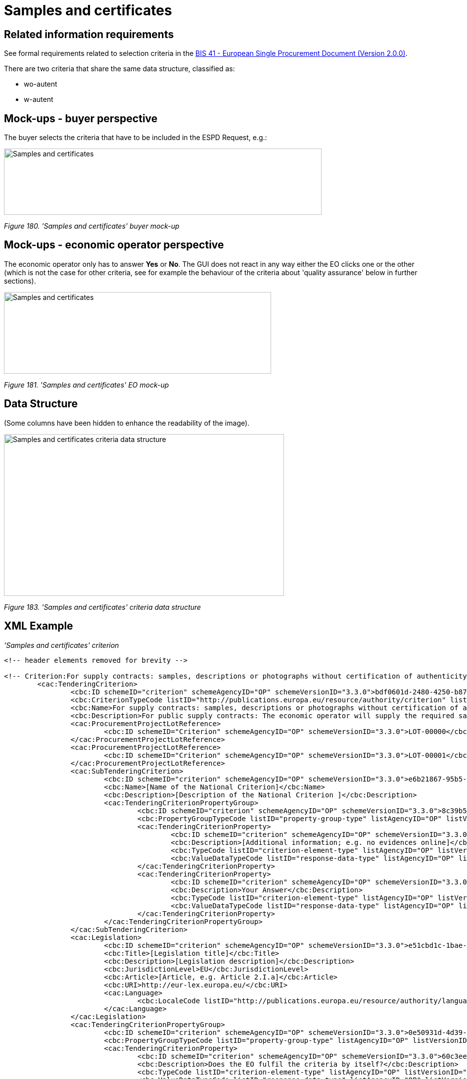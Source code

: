 = Samples and certificates

== Related information requirements

See formal requirements related to selection criteria in the link:http://wiki.ds.unipi.gr/pages/viewpage.action?pageId=44367916[BIS 41 - European Single Procurement Document (Version 2.0.0)].

There are two criteria that share the same data structure, classified as:

* wo-autent
* w-autent

== Mock-ups - buyer perspective

The buyer selects the criteria that have to be included in the ESPD Request, e.g.:

image:Samples_certificates_CA mock-up.jpg['Samples and certificates' buyer mock-up,width=642,height=134]

_Figure 180. 'Samples and certificates' buyer mock-up_

== Mock-ups - economic operator perspective

The economic operator only has to answer *Yes* or *No*. The GUI does not react in any way either the EO clicks one or the other (which is not the case for other criteria, see for example the behaviour of the criteria about 'quality assurance' below in further sections).

image:Samples_certificates_EO_mock-up.jpg['Samples and certificates' EO mock-up,width=540,height=165]

_Figure 181. 'Samples and certificates' EO mock-up_

== Data Structure

(Some columns have been hidden to enhance the readability of the image).

image:Samples_certificates_criteria_data_structure.jpg[Samples and certificates criteria data structure,width=566,height=327]

_Figure 183. 'Samples and certificates' criteria data structure_

== XML Example

_'Samples and certificates' criterion_
[source,xml]
----
<!-- header elements removed for brevity -->

<!-- Criterion:For supply contracts: samples, descriptions or photographs without certification of authenticity -->
        <cac:TenderingCriterion>
                <cbc:ID schemeID="criterion" schemeAgencyID="OP" schemeVersionID="3.3.0">bdf0601d-2480-4250-b870-658d0ee95be6</cbc:ID>
                <cbc:CriterionTypeCode listID="http://publications.europa.eu/resource/authority/criterion" listAgencyID="OP" listVersionID="20230315-0">wo-autent</cbc:CriterionTypeCode>
                <cbc:Name>For supply contracts: samples, descriptions or photographs without certification of authenticity</cbc:Name>
                <cbc:Description>For public supply contracts: The economic operator will supply the required samples, descriptions or photographs of the products to be supplied, which do not need to be accompanied by certifications of authenticity.</cbc:Description>
                <cac:ProcurementProjectLotReference>
                        <cbc:ID schemeID="Criterion" schemeAgencyID="OP" schemeVersionID="3.3.0">LOT-00000</cbc:ID>
                </cac:ProcurementProjectLotReference>
                <cac:ProcurementProjectLotReference>
                        <cbc:ID schemeID="Criterion" schemeAgencyID="OP" schemeVersionID="3.3.0">LOT-00001</cbc:ID>
                </cac:ProcurementProjectLotReference>
                <cac:SubTenderingCriterion>
                        <cbc:ID schemeID="criterion" schemeAgencyID="OP" schemeVersionID="3.3.0">e6b21867-95b5-4549-8180-f4673219b179</cbc:ID>
                        <cbc:Name>[Name of the National Criterion]</cbc:Name>
                        <cbc:Description>[Description of the National Criterion ]</cbc:Description>
                        <cac:TenderingCriterionPropertyGroup>
                                <cbc:ID schemeID="criterion" schemeAgencyID="OP" schemeVersionID="3.3.0">8c39b505-8abe-44fa-a3e0-f2d78b9d8224</cbc:ID>
                                <cbc:PropertyGroupTypeCode listID="property-group-type" listAgencyID="OP" listVersionID="3.3.0">ON*</cbc:PropertyGroupTypeCode>
                                <cac:TenderingCriterionProperty>
                                        <cbc:ID schemeID="criterion" schemeAgencyID="OP" schemeVersionID="3.3.0">e615882b-5327-40a5-9e95-46f8bc47d593</cbc:ID>
                                        <cbc:Description>[Additional information; e.g. no evidences online]</cbc:Description>
                                        <cbc:TypeCode listID="criterion-element-type" listAgencyID="OP" listVersionID="3.3.0">CAPTION</cbc:TypeCode>
                                        <cbc:ValueDataTypeCode listID="response-data-type" listAgencyID="OP" listVersionID="3.3.0">NONE</cbc:ValueDataTypeCode>
                                </cac:TenderingCriterionProperty>
                                <cac:TenderingCriterionProperty>
                                        <cbc:ID schemeID="criterion" schemeAgencyID="OP" schemeVersionID="3.3.0">fc811b82-bd59-4959-a62d-24cce243e180</cbc:ID>
                                        <cbc:Description>Your Answer</cbc:Description>
                                        <cbc:TypeCode listID="criterion-element-type" listAgencyID="OP" listVersionID="3.3.0">QUESTION</cbc:TypeCode>
                                        <cbc:ValueDataTypeCode listID="response-data-type" listAgencyID="OP" listVersionID="3.3.0">INDICATOR</cbc:ValueDataTypeCode>
                                </cac:TenderingCriterionProperty>
                        </cac:TenderingCriterionPropertyGroup>
                </cac:SubTenderingCriterion>
                <cac:Legislation>
                        <cbc:ID schemeID="criterion" schemeAgencyID="OP" schemeVersionID="3.3.0">e51cbd1c-1bae-49cb-b854-c86d59a70824</cbc:ID>
                        <cbc:Title>[Legislation title]</cbc:Title>
                        <cbc:Description>[Legislation description]</cbc:Description>
                        <cbc:JurisdictionLevel>EU</cbc:JurisdictionLevel>
                        <cbc:Article>[Article, e.g. Article 2.I.a]</cbc:Article>
                        <cbc:URI>http://eur-lex.europa.eu/</cbc:URI>
                        <cac:Language>
                                <cbc:LocaleCode listID="http://publications.europa.eu/resource/authority/language" listAgencyName="OP" listVersionID="20220928-0">ENG</cbc:LocaleCode>
                        </cac:Language>
                </cac:Legislation>
                <cac:TenderingCriterionPropertyGroup>
                        <cbc:ID schemeID="criterion" schemeAgencyID="OP" schemeVersionID="3.3.0">0e50931d-4d39-4f1d-9fdc-b2cf16c0807a</cbc:ID>
                        <cbc:PropertyGroupTypeCode listID="property-group-type" listAgencyID="OP" listVersionID="3.3.0">ON*</cbc:PropertyGroupTypeCode>
                        <cac:TenderingCriterionProperty>
                                <cbc:ID schemeID="criterion" schemeAgencyID="OP" schemeVersionID="3.3.0">60c3ee45-5930-4666-b68d-67ce1dfd1dea</cbc:ID>
                                <cbc:Description>Does the EO fulfil the criteria by itself?</cbc:Description>
                                <cbc:TypeCode listID="criterion-element-type" listAgencyID="OP" listVersionID="3.3.0">QUESTION</cbc:TypeCode>
                                <cbc:ValueDataTypeCode listID="response-data-type" listAgencyID="OP" listVersionID="3.3.0">INDICATOR</cbc:ValueDataTypeCode>
                        </cac:TenderingCriterionProperty>
                        <cac:SubsidiaryTenderingCriterionPropertyGroup>
                                <cbc:ID schemeID="criterion" schemeAgencyID="OP" schemeVersionID="3.3.0">fe557ed0-2387-478f-a9be-d0f3457c088e</cbc:ID>
                                <cbc:PropertyGroupTypeCode listID="property-group-type" listAgencyID="OP" listVersionID="3.3.0">ONFALSE</cbc:PropertyGroupTypeCode>
                                <cac:TenderingCriterionProperty>
                                        <cbc:ID schemeID="criterion" schemeAgencyID="OP" schemeVersionID="3.3.0">6b001a15-76a3-43df-bff5-4a95db63ed8b</cbc:ID>
                                        <cbc:Description>In the case of no - Relied upon or not</cbc:Description>
                                        <cbc:TypeCode listID="criterion-element-type" listAgencyID="OP" listVersionID="3.3.0">QUESTION</cbc:TypeCode>
                                        <cbc:ValueDataTypeCode listID="response-data-type" listAgencyID="OP" listVersionID="3.3.0">INDICATOR</cbc:ValueDataTypeCode>
                                </cac:TenderingCriterionProperty>                        
                        <cac:SubsidiaryTenderingCriterionPropertyGroup>
                                <cbc:ID schemeID="criterion" schemeAgencyID="OP" schemeVersionID="3.3.0">ONTRUE</cbc:ID>
                                <cbc:PropertyGroupTypeCode listID="property-group-type" listAgencyID="OP" listVersionID="3.3.0"/>
                                <cac:TenderingCriterionProperty>
                                        <cbc:ID schemeID="criterion" schemeAgencyID="OP" schemeVersionID="3.3.0">5b0ee75b-c238-445b-a696-c82550f58369</cbc:ID>
                                        <cbc:Name>Name of the entity</cbc:Name>
                                        <cbc:Description>[Name]</cbc:Description>
                                        <cbc:TypeCode listID="criterion-element-type" listAgencyID="OP" listVersionID="3.3.0">QUESTION</cbc:TypeCode>
                                        <cbc:ValueDataTypeCode listID="response-data-type" listAgencyID="OP" listVersionID="3.3.0">NONE</cbc:ValueDataTypeCode>
                                </cac:TenderingCriterionProperty>
                                <cac:TenderingCriterionProperty>
                                        <cbc:ID schemeID="criterion" schemeAgencyID="OP" schemeVersionID="3.3.0">7a6aa002-d216-4a71-b72a-b991b9667a68</cbc:ID>
                                        <cbc:Name>ID of the entity</cbc:Name>
                                        <cbc:Description>[ID]</cbc:Description>
                                        <cbc:TypeCode listID="criterion-element-type" listAgencyID="OP" listVersionID="3.3.0">QUESTION</cbc:TypeCode>
                                        <cbc:ValueDataTypeCode listID="response-data-type" listAgencyID="OP" listVersionID="3.3.0">NONE</cbc:ValueDataTypeCode>
                                </cac:TenderingCriterionProperty>
                        </cac:SubsidiaryTenderingCriterionPropertyGroup>
						</cac:SubsidiaryTenderingCriterionPropertyGroup>
                </cac:TenderingCriterionPropertyGroup>
                <cac:TenderingCriterionPropertyGroup>
                        <cbc:ID schemeID="criterion" schemeAgencyID="OP" schemeVersionID="3.3.0">cb73544d-e8bb-4cc6-819b-b8e04f1e240e</cbc:ID>
                        <cbc:PropertyGroupTypeCode listID="property-group-type" listAgencyID="OP" listVersionID="3.3.0">ON*</cbc:PropertyGroupTypeCode>
                        <cac:TenderingCriterionProperty>
                                <cbc:ID schemeID="criterion" schemeAgencyID="OP" schemeVersionID="3.3.0">9ee3d7cc-adb1-48e0-9f65-190567a05d14</cbc:ID>
                                <cbc:Description>Your answer?</cbc:Description>
                                <cbc:TypeCode listID="criterion-element-type" listAgencyID="OP" listVersionID="3.3.0">QUESTION</cbc:TypeCode>
                                <cbc:ValueDataTypeCode listID="response-data-type" listAgencyID="OP" listVersionID="3.3.0">INDICATOR</cbc:ValueDataTypeCode>
                        </cac:TenderingCriterionProperty>
                </cac:TenderingCriterionPropertyGroup>
                <cac:TenderingCriterionPropertyGroup>
                        <cbc:ID schemeID="criterion" schemeAgencyID="OP" schemeVersionID="3.3.0">7458d42a-e581-4640-9283-34ceb3ad4345</cbc:ID>
                        <cbc:PropertyGroupTypeCode listID="property-group-type" listAgencyID="OP" listVersionID="3.3.0">ON*</cbc:PropertyGroupTypeCode>
                        <cac:TenderingCriterionProperty>
                                <cbc:ID schemeID="criterion" schemeAgencyID="OP" schemeVersionID="3.3.0">3ca57783-159f-47cb-b9d0-a0ec24ea270b</cbc:ID>
                                <cbc:Description>Is this information available electronically?</cbc:Description>
                                <cbc:TypeCode listID="criterion-element-type" listAgencyID="OP" listVersionID="3.3.0">QUESTION</cbc:TypeCode>
                                <cbc:ValueDataTypeCode listID="response-data-type" listAgencyID="OP" listVersionID="3.3.0">INDICATOR</cbc:ValueDataTypeCode>
                        </cac:TenderingCriterionProperty>
                        <cac:SubsidiaryTenderingCriterionPropertyGroup>
                                <cbc:ID schemeID="criterion" schemeAgencyID="OP" schemeVersionID="3.3.0">41dd2e9b-1bfd-44c7-93ee-56bd74a4334b</cbc:ID>
                                <cbc:PropertyGroupTypeCode listID="property-group-type" listAgencyID="OP" listVersionID="3.3.0">ONTRUE</cbc:PropertyGroupTypeCode>
                                <cac:TenderingCriterionProperty>
                                        <cbc:ID schemeID="criterion" schemeAgencyID="OP" schemeVersionID="3.3.0">8f46b28f-7e77-4a1a-9c3e-6e7acb0da069</cbc:ID>
                                        <cbc:Description>Evidence Supplied</cbc:Description>
                                        <cbc:TypeCode listID="criterion-element-type" listAgencyID="OP" listVersionID="3.3.0">QUESTION</cbc:TypeCode>
                                        <cbc:ValueDataTypeCode listID="response-data-type" listAgencyID="OP" listVersionID="3.3.0">EVIDENCE_IDENTIFIER</cbc:ValueDataTypeCode>
                                </cac:TenderingCriterionProperty>
                        </cac:SubsidiaryTenderingCriterionPropertyGroup>
                </cac:TenderingCriterionPropertyGroup>
        </cac:TenderingCriterion>
----

